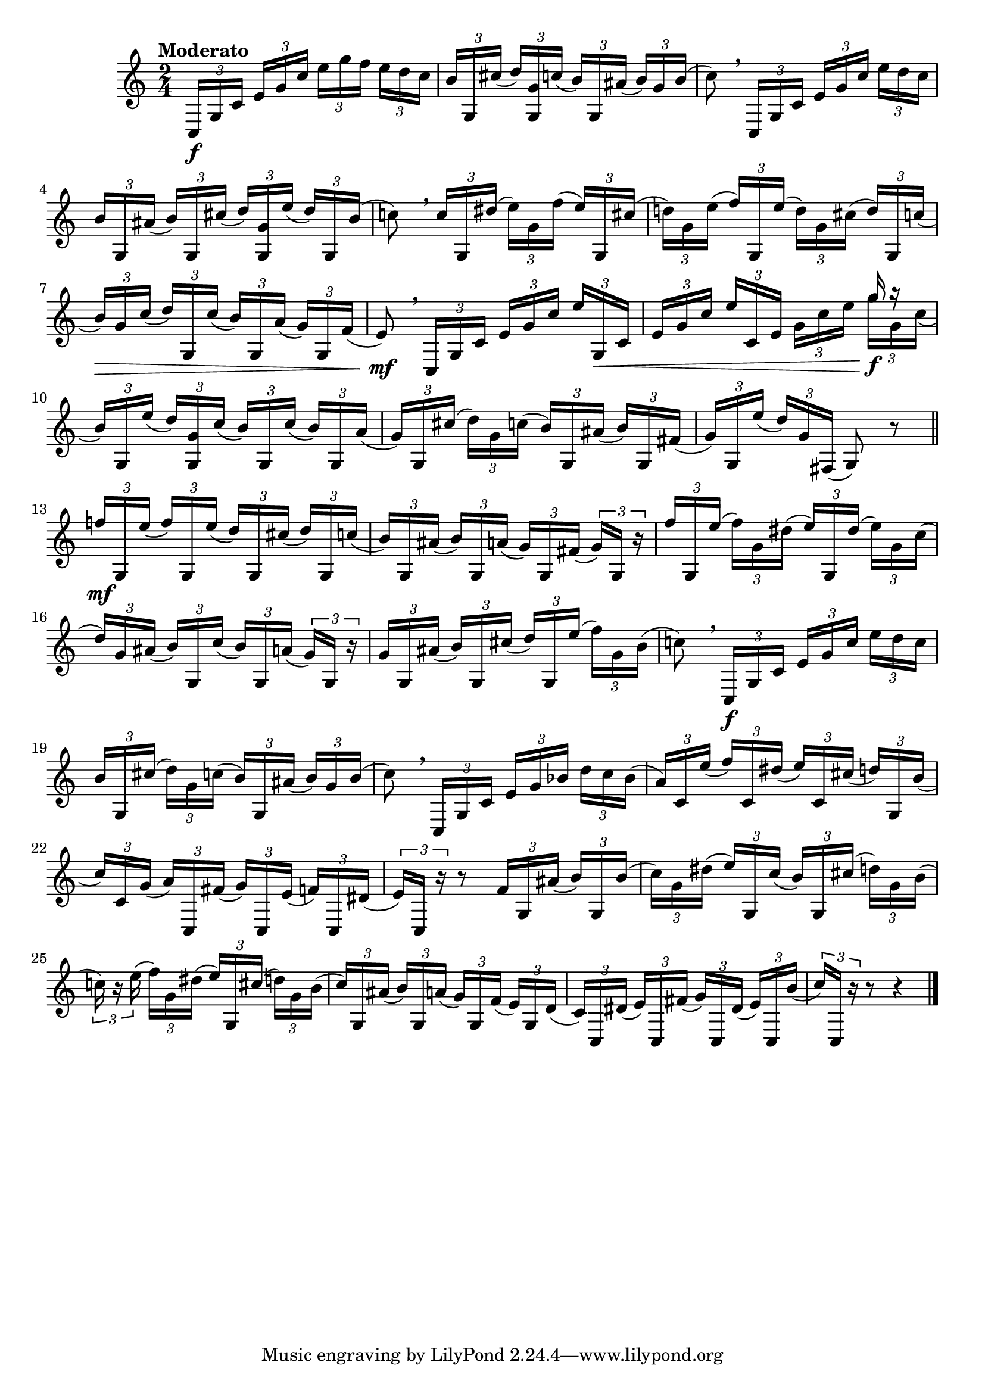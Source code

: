 \version "2.24.0"

\relative {
  \language "english"

  \transposition f

  \tempo "Moderato"

  \key c \major
  \time 2/4

  \set Timing.beamExceptions = \beamExceptions { \tuplet 3/2 8 { 16[ 16 16] 16[ 16 16] 16[ 16 16] 16[ 16 16] } }

  \tuplet 3/2 8 {
    c16 \f g' c e g c e g f e d c |
    b16 g, c-sharp'( d) <g, g,> c( b) g, a-sharp'( b) g b( |
  }
  c8) \breathe \tuplet 3/2 8 { c,,16 g' c e g c e d c } |
  \tuplet 3/2 8 { b16 g, a-sharp'( b) g, c-sharp'( d) <g, g,> e'( d) g,, b'( } |
  c!8) \breathe \tuplet 3/2 8 { c16 g, d-sharp''( e) g, f'( e) g,, c-sharp'( } |
  \tuplet 3/2 8 {
    d!16) g, e'( f) g,, e''( d) g, c-sharp( d) g,, c'( |
    b16) \> g c( d) g,, c'( b) g, a'( g) g, f'( |
  }
  e8) \mf \breathe \tuplet 3/2 8 { c,16 g' c e g c e g,, \< c } |
  \tuplet 3/2 8 {
    e16 g c e c, e g c e
      <<
        \new Voice {
          \voiceOne
          g r
        }
        {
          \voiceTwo
          g \f g, c(
        }
      >> \oneVoice |
    b16) g, e''( d) <g, g,> c( b) g, c'( b) g, a'( |
    g16) g, c-sharp'( d) g, c( b) g, a-sharp'( b) g, f-sharp'( |
  }
  \tuplet 3/2 8 { g16) g, e''( d) g, f-sharp,( } g8) r | \bar "||"

  \tuplet 3/2 8 {
    f-natural''!16 \mf
      g,, % The 1st edition has g, here.
      e''( f) g,, e''( d) g,, c-sharp'( d) g,, c'( |
    b16) g, a-sharp'( b) g, a'( g) g, f-sharp'( g) g, r |
    f''16 g,, e''( f) g, d-sharp'( e) g,, d-sharp''( e) g, c( |
    d16) g, a-sharp( b) g, c'( b) g, a'( g) g, r |
    g'16 g, a-sharp'( b) g, c-sharp'( d) g,, e''( f) g, b( |
  }

  c!8) \breathe \tuplet 3/2 8 { c,,16 \f g' c e g c e d c } |
  \tuplet 3/2 8 { b g, c-sharp'( d) g, c( b) g, a-sharp'( b) g b( } |
  c8) \breathe \tuplet 3/2 8 { c,,16 g' c e g b-flat d c b-flat( } |
  \tuplet 3/2 8 {
    a16) c, e'( f) c, d-sharp'( e) c, c-sharp'( d) g,, b'( |
    c16) c, g'( a) c,, f-sharp'( g) c,, e'( f) c, d-sharp'( |
  }
  \tuplet 3/2 { e16) c, r } r8 \tuplet 3/2 8 { f'16 g, a-sharp'( b) g, b'( } |
  \tuplet 3/2 8 {
    c16) g d-sharp'( e) g,, c'( b) g, c-sharp'( d) g, b( |
    c!16) r e( f) g, d-sharp'( e) g,, c-sharp'( d) g, b( |
    c16) g, a-sharp'( b) g, a'( g) g, f'( e) g, d'( |
    c16) c, d-sharp'( e) c, f-sharp'( g) c,, d-sharp'( e) c, b''( |
  }
  \tuplet 3/2 { c) c,, r } r8 r4 | \bar "|."
}
